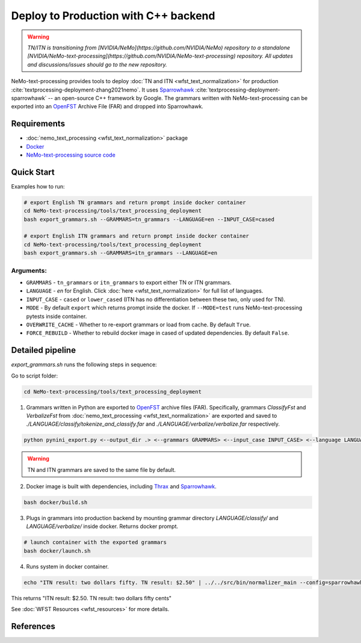 .. _wfst_deployment:

Deploy to Production with C++ backend
=====================================

.. warning::

    *TN/ITN is transitioning from [NVIDIA/NeMo](https://github.com/NVIDIA/NeMo) repository to a standalone [NVIDIA/NeMo-text-processing](https://github.com/NVIDIA/NeMo-text-processing) repository. All updates and discussions/issues should go to the new repository.*


NeMo-text-processing provides tools to deploy :doc:`TN and ITN <wfst_text_normalization>` for production :cite:`textprocessing-deployment-zhang2021nemo`.
It uses `Sparrowhawk <https://github.com/google/sparrowhawk>`_ :cite:`textprocessing-deployment-sparrowhawk` -- an open-source C++ framework by Google.
The grammars written with NeMo-text-processing can be exported into an `OpenFST <https://www.openfst.org/>`_ Archive File (FAR) and dropped into Sparrowhawk.

    .. image:: images/deployment_pipeline.png
        :align: center
        :alt: Deployment pipeline
        :scale: 50%


Requirements
------------

* :doc:`nemo_text_processing <wfst_text_normalization>` package
* `Docker <https://www.docker.com/>`_
* `NeMo-text-processing source code <https://github.com/NVIDIA/NeMo-text-processing>`_


.. _wfst_deployment_quick_start:

Quick Start
-----------

Examples how to run: 

.. code-block:: bash

    # export English TN grammars and return prompt inside docker container  
    cd NeMo-text-processing/tools/text_processing_deployment
    bash export_grammars.sh --GRAMMARS=tn_grammars --LANGUAGE=en --INPUT_CASE=cased

    # export English ITN grammars and return prompt inside docker container  
    cd NeMo-text-processing/tools/text_processing_deployment
    bash export_grammars.sh --GRAMMARS=itn_grammars --LANGUAGE=en


Arguments:
^^^^^^^^^^
* ``GRAMMARS`` - ``tn_grammars`` or ``itn_grammars`` to export either TN or ITN grammars.
* ``LANGUAGE`` - `en` for English. Click :doc:`here <wfst_text_normalization>` for full list of languages.
* ``INPUT_CASE`` - ``cased`` or ``lower_cased`` (ITN has no differentiation between these two, only used for TN).
* ``MODE`` - By default ``export`` which returns prompt inside the docker. If ``--MODE=test`` runs NeMo-text-processing pytests inside container.
* ``OVERWRITE_CACHE`` - Whether to re-export grammars or load from cache. By default ``True``. 
* ``FORCE_REBUILD`` - Whether to rebuild docker image in cased of updated dependencies. By default ``False``.

Detailed pipeline
-----------------

`export_grammars.sh` runs the following steps in sequence:

Go to script folder:

.. code-block:: bash

    cd NeMo-text-processing/tools/text_processing_deployment

1. Grammars written in Python are exported to `OpenFST <https://www.openfst.org/>`_ archive files (FAR). Specifically, grammars `ClassifyFst` and `VerbalizeFst` from :doc:`nemo_text_processing <wfst_text_normalization>` are exported and saved to `./LANGUAGE/classify/tokenize_and_classify.far` and `./LANGUAGE/verbalize/verbalize.far` respectively.

.. code-block:: bash

    python pynini_export.py <--output_dir .> <--grammars GRAMMARS> <--input_case INPUT_CASE> <--language LANGUAGE>

.. warning::

    TN and ITN grammars are saved to the same file by default.

2. Docker image is built with dependencies, including `Thrax <https://www.openfst.org/twiki/bin/view/GRM/Thrax>`_ and `Sparrowhawk <https://github.com/google/sparrowhawk>`_.

.. code-block:: bash

    bash docker/build.sh

3. Plugs in grammars into production backend by mounting grammar directory `LANGUAGE/classify/` and `LANGUAGE/verbalize/` inside docker. Returns docker prompt.

.. code-block:: bash

    # launch container with the exported grammars
    bash docker/launch.sh

4. Runs system in docker container.

.. code-block:: bash

    echo "ITN result: two dollars fifty. TN result: $2.50" | ../../src/bin/normalizer_main --config=sparrowhawk_configuration.ascii_proto

This returns "ITN result: $2.50. TN result: two dollars fifty cents"

See :doc:`WFST Resources <wfst_resources>` for more details.

References
----------

.. bibliography:: ../tn_itn_all.bib
    :style: plain
    :labelprefix: TEXTPROCESSING-DEPLOYMENT
    :keyprefix: textprocessing-deployment-
